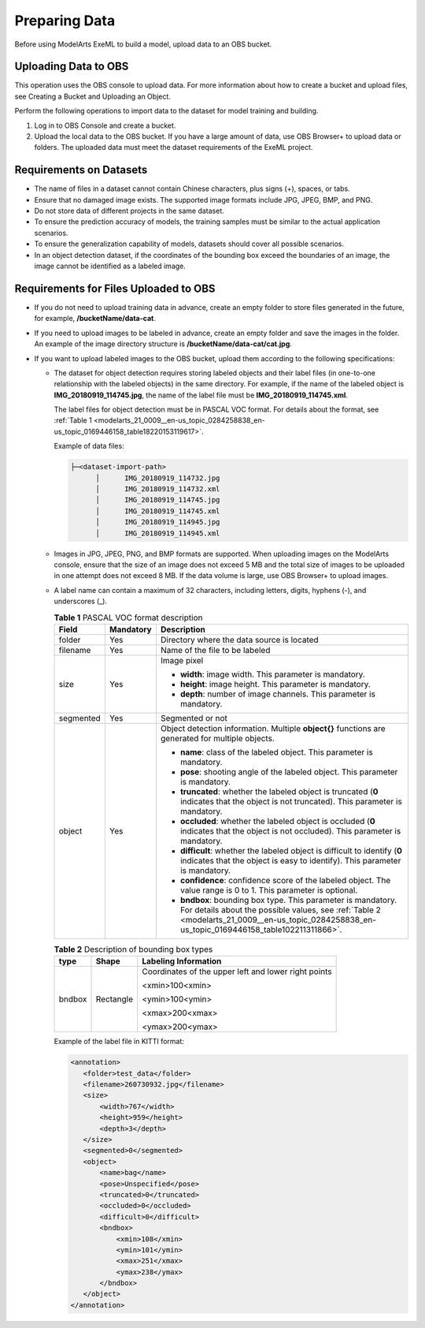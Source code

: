 .. _modelarts_21_0009:

Preparing Data
==============

Before using ModelArts ExeML to build a model, upload data to an OBS bucket.

Uploading Data to OBS
---------------------

This operation uses the OBS console to upload data. For more information about how to create a bucket and upload files, see Creating a Bucket and Uploading an Object.

Perform the following operations to import data to the dataset for model training and building.

#. Log in to OBS Console and create a bucket.
#. Upload the local data to the OBS bucket. If you have a large amount of data, use OBS Browser+ to upload data or folders. The uploaded data must meet the dataset requirements of the ExeML project.

Requirements on Datasets
------------------------

-  The name of files in a dataset cannot contain Chinese characters, plus signs (+), spaces, or tabs.
-  Ensure that no damaged image exists. The supported image formats include JPG, JPEG, BMP, and PNG.
-  Do not store data of different projects in the same dataset.
-  To ensure the prediction accuracy of models, the training samples must be similar to the actual application scenarios.
-  To ensure the generalization capability of models, datasets should cover all possible scenarios.
-  In an object detection dataset, if the coordinates of the bounding box exceed the boundaries of an image, the image cannot be identified as a labeled image.

Requirements for Files Uploaded to OBS
--------------------------------------

-  If you do not need to upload training data in advance, create an empty folder to store files generated in the future, for example, **/bucketName/data-cat**.
-  If you need to upload images to be labeled in advance, create an empty folder and save the images in the folder. An example of the image directory structure is **/bucketName/data-cat/cat.jpg**.
-  If you want to upload labeled images to the OBS bucket, upload them according to the following specifications:

   -  The dataset for object detection requires storing labeled objects and their label files (in one-to-one relationship with the labeled objects) in the same directory. For example, if the name of the labeled object is **IMG_20180919_114745.jpg**, the name of the label file must be **IMG_20180919_114745.xml**.

      The label files for object detection must be in PASCAL VOC format. For details about the format, see :ref:`Table 1 <modelarts_21_0009__en-us_topic_0284258838_en-us_topic_0169446158_table18220153119617>`.

      Example of data files:

      .. code-block::

         ├─<dataset-import-path> 
               │      IMG_20180919_114732.jpg 
               │      IMG_20180919_114732.xml 
               │      IMG_20180919_114745.jpg 
               │      IMG_20180919_114745.xml 
               │      IMG_20180919_114945.jpg 
               │      IMG_20180919_114945.xml

   -  Images in JPG, JPEG, PNG, and BMP formats are supported. When uploading images on the ModelArts console, ensure that the size of an image does not exceed 5 MB and the total size of images to be uploaded in one attempt does not exceed 8 MB. If the data volume is large, use OBS Browser+ to upload images.

   -  A label name can contain a maximum of 32 characters, including letters, digits, hyphens (-), and underscores (_).

      .. _modelarts_21_0009__en-us_topic_0284258838_en-us_topic_0169446158_table18220153119617:

      .. table:: **Table 1** PASCAL VOC format description

         +-----------------------+-----------------------+----------------------------------------------------------------------------------------------------------------------------------------------------------------------------------------------------------------+
         | Field                 | Mandatory             | Description                                                                                                                                                                                                    |
         +=======================+=======================+================================================================================================================================================================================================================+
         | folder                | Yes                   | Directory where the data source is located                                                                                                                                                                     |
         +-----------------------+-----------------------+----------------------------------------------------------------------------------------------------------------------------------------------------------------------------------------------------------------+
         | filename              | Yes                   | Name of the file to be labeled                                                                                                                                                                                 |
         +-----------------------+-----------------------+----------------------------------------------------------------------------------------------------------------------------------------------------------------------------------------------------------------+
         | size                  | Yes                   | Image pixel                                                                                                                                                                                                    |
         |                       |                       |                                                                                                                                                                                                                |
         |                       |                       | -  **width**: image width. This parameter is mandatory.                                                                                                                                                        |
         |                       |                       | -  **height**: image height. This parameter is mandatory.                                                                                                                                                      |
         |                       |                       | -  **depth**: number of image channels. This parameter is mandatory.                                                                                                                                           |
         +-----------------------+-----------------------+----------------------------------------------------------------------------------------------------------------------------------------------------------------------------------------------------------------+
         | segmented             | Yes                   | Segmented or not                                                                                                                                                                                               |
         +-----------------------+-----------------------+----------------------------------------------------------------------------------------------------------------------------------------------------------------------------------------------------------------+
         | object                | Yes                   | Object detection information. Multiple **object{}** functions are generated for multiple objects.                                                                                                              |
         |                       |                       |                                                                                                                                                                                                                |
         |                       |                       | -  **name**: class of the labeled object. This parameter is mandatory.                                                                                                                                         |
         |                       |                       | -  **pose**: shooting angle of the labeled object. This parameter is mandatory.                                                                                                                                |
         |                       |                       | -  **truncated**: whether the labeled object is truncated (**0** indicates that the object is not truncated). This parameter is mandatory.                                                                     |
         |                       |                       | -  **occluded**: whether the labeled object is occluded (**0** indicates that the object is not occluded). This parameter is mandatory.                                                                        |
         |                       |                       | -  **difficult**: whether the labeled object is difficult to identify (**0** indicates that the object is easy to identify). This parameter is mandatory.                                                      |
         |                       |                       | -  **confidence**: confidence score of the labeled object. The value range is 0 to 1. This parameter is optional.                                                                                              |
         |                       |                       | -  **bndbox**: bounding box type. This parameter is mandatory. For details about the possible values, see :ref:`Table 2 <modelarts_21_0009__en-us_topic_0284258838_en-us_topic_0169446158_table102211311866>`. |
         +-----------------------+-----------------------+----------------------------------------------------------------------------------------------------------------------------------------------------------------------------------------------------------------+

      .. _modelarts_21_0009__en-us_topic_0284258838_en-us_topic_0169446158_table102211311866:

      .. table:: **Table 2** Description of bounding box types

         +-----------------------+-----------------------+------------------------------------------------------+
         | type                  | Shape                 | Labeling Information                                 |
         +=======================+=======================+======================================================+
         | bndbox                | Rectangle             | Coordinates of the upper left and lower right points |
         |                       |                       |                                                      |
         |                       |                       | <xmin>100<xmin>                                      |
         |                       |                       |                                                      |
         |                       |                       | <ymin>100<ymin>                                      |
         |                       |                       |                                                      |
         |                       |                       | <xmax>200<xmax>                                      |
         |                       |                       |                                                      |
         |                       |                       | <ymax>200<ymax>                                      |
         +-----------------------+-----------------------+------------------------------------------------------+

      Example of the label file in KITTI format:

      .. code-block::

         <annotation>
            <folder>test_data</folder>
            <filename>260730932.jpg</filename>
            <size>
                <width>767</width>
                <height>959</height>
                <depth>3</depth>
            </size>
            <segmented>0</segmented>
            <object>
                <name>bag</name>
                <pose>Unspecified</pose>
                <truncated>0</truncated>
                <occluded>0</occluded>
                <difficult>0</difficult>
                <bndbox>
                    <xmin>108</xmin>
                    <ymin>101</ymin>
                    <xmax>251</xmax>
                    <ymax>238</ymax>
                </bndbox>
            </object>
         </annotation>
